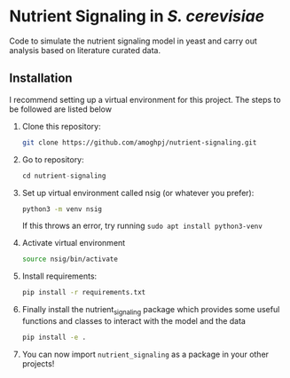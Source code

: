 * Nutrient Signaling in /S. cerevisiae/

Code to simulate the  nutrient signaling model in yeast and carry out analysis based
on literature curated data.

** Installation 
I recommend setting up a virtual environment for this project. The steps to be followed
are listed below
1. Clone this repository:
   #+begin_src sh
   git clone https://github.com/amoghpj/nutrient-signaling.git
   #+end_src
2. Go to repository:
   #+begin_src python
   cd nutrient-signaling
   #+end_src
3. Set up virtual environment called nsig (or whatever you prefer):
   #+begin_src sh
   python3 -m venv nsig
   #+end_src
   If this throws an error, try running =sudo apt install python3-venv=
4. Activate virtual environment
   #+begin_src sh
   source nsig/bin/activate
   #+end_src
5. Install requirements:
   #+begin_src sh
   pip install -r requirements.txt   
   #+end_src
6. Finally install the nutrient_signaling package which provides some
   useful functions and classes to interact with the model and the data
   #+begin_src sh
   pip install -e .
   #+end_src
7. You can now import =nutrient_signaling= as a package in your other projects!

